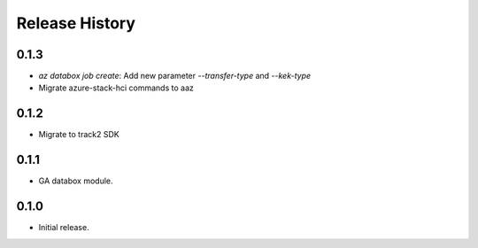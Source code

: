 .. :changelog:

Release History
===============

0.1.3
++++++
* `az databox job create`: Add new parameter `--transfer-type` and `--kek-type`
* Migrate azure-stack-hci commands to aaz

0.1.2
++++++
* Migrate to track2 SDK

0.1.1
++++++
* GA databox module.

0.1.0
++++++
* Initial release.
